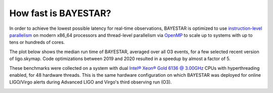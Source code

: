 How fast is BAYESTAR?
=====================

In order to achieve the lowest possible latency for real-time observations,
BAYESTAR is optimized to use `instruction-level parallelism`_ on modern x86_64
processors and thread-level parallelism via `OpenMP`_ to scale up to systems
with up to tens or hundreds of cores.

The plot below shows the median run time of BAYESTAR, averaged over all O3
events, for a few selected recent version of ligo.skymap. Code optimizations
between 2019 and 2020 resulted in a speedup by almost a factor of 5.

These benchmarks were collected on a system with dual `Intel® Xeon® Gold 6136 @
3.00GHz`_ CPUs with hyperthreading enabled, for 48 hardware threads. This is
the same hardware configuration on which BAYESTAR was deployed for online
LIGO/Virgo alerts during Advanced LIGO and Virgo's third observing run (O3).

.. image:: _static/benchmark.svg

.. _`instruction-level parallelism`: https://en.wikipedia.org/wiki/Advanced_Vector_Extensions
.. _`OpenMP`: https://www.openmp.org
.. _`Intel® Xeon® Gold 6136 @ 3.00GHz`: https://ark.intel.com/content/www/us/en/ark/products/120479/intel-xeon-gold-6136-processor-24-75m-cache-3-00-ghz.html
